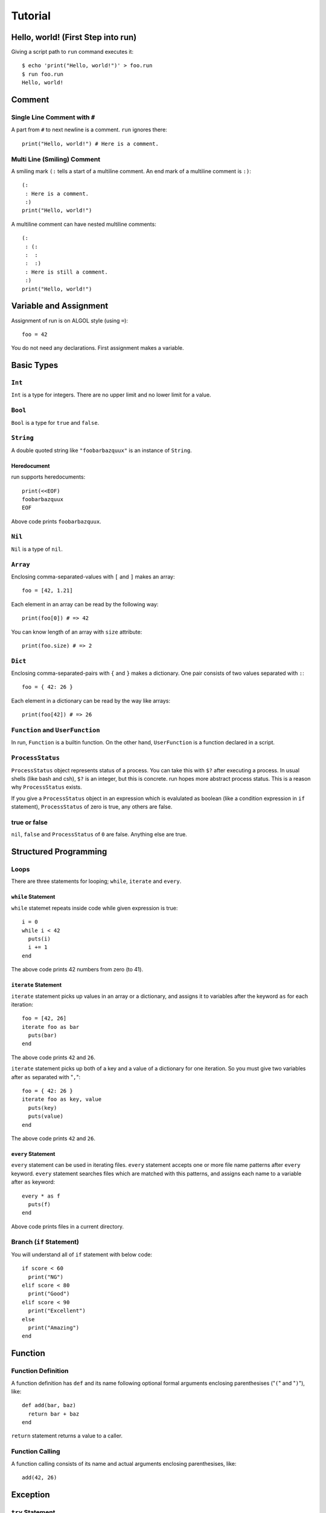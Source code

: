 
Tutorial
********

Hello, world! (First Step into run)
===================================

Giving a script path to ``run`` command executes it::

  $ echo 'print("Hello, world!")' > foo.run
  $ run foo.run
  Hello, world!

Comment
=======

Single Line Comment with ``#``
------------------------------

A part from ``#`` to next newline is a comment. ``run`` ignores there::

  print("Hello, world!") # Here is a comment.

Multi Line (Smiling) Comment
----------------------------

A smiling mark ``(:`` tells a start of a multiline comment. An end mark of a
multiline comment is ``:)``::

  (:
   : Here is a comment.
   :)
  print("Hello, world!")

A multiline comment can have nested multiline comments::

  (:
   : (:
   :  :
   :  :)
   : Here is still a comment.
   :)
  print("Hello, world!")

Variable and Assignment
=======================

Assignment of run is on ALGOL style (using ``=``)::

  foo = 42

You do not need any declarations. First assignment makes a variable.

Basic Types
===========

``Int``
-------

``Int`` is a type for integers. There are no upper limit and no lower limit for
a value.

``Bool``
--------

``Bool`` is a type for ``true`` and ``false``.

``String``
----------

A double quoted string like ``"foobarbazquux"`` is an instance of ``String``.

Heredocument
'''''''''''''

run supports heredocuments::

  print(<<EOF)
  foobarbazquux
  EOF

Above code prints ``foobarbazquux``.

``Nil``
-------

``Nil`` is a type of ``nil``.

``Array``
---------

Enclosing comma-separated-values with ``[`` and ``]`` makes an array::

  foo = [42, 1.21]

Each element in an array can be read by the following way::

  print(foo[0]) # => 42

You can know length of an array with ``size`` attribute::

  print(foo.size) # => 2

``Dict``
--------

Enclosing comma-separated-pairs with ``{`` and ``}`` makes a dictionary. One
pair consists of two values separated with ``:``::

  foo = { 42: 26 }

Each element in a dictionary can be read by the way like arrays::

  print(foo[42]) # => 26

``Function`` and ``UserFunction``
---------------------------------

In run, ``Function`` is a builtin function. On the other hand, ``UserFunction``
is a function declared in a script.

``ProcessStatus``
-----------------

``ProcessStatus`` object represents status of a process. You can take this with
``$?`` after executing a process. In usual shells (like bash and csh), ``$?`` is
an integer, but this is concrete. run hopes more abstract process status. This
is a reason why ``ProcessStatus`` exists.

If you give a ``ProcessStatus`` object in an expression which is evalulated as
boolean (like a condition expression in ``if`` statement), ``ProcessStatus`` of
zero is true, any others are false.

true or false
-------------

``nil``, ``false`` and ``ProcessStatus`` of ``0`` are false. Anything else are
true.

Structured Programming
======================

Loops
-----

There are three statements for looping; ``while``, ``iterate`` and ``every``.

``while`` Statement
'''''''''''''''''''

``while`` statemet repeats inside code while given expression is true::

  i = 0
  while i < 42
    puts(i)
    i += 1
  end

The above code prints 42 numbers from zero (to 41).

``iterate`` Statement
'''''''''''''''''''''

``iterate`` statement picks up values in an array or a dictionary, and
assigns it to variables after the keyword ``as`` for each iteration::

  foo = [42, 26]
  iterate foo as bar
    puts(bar)
  end

The above code prints ``42`` and ``26``.

``iterate`` statement picks up both of a key and a value of a dictionary for one
iteration. So you must give two variables after ``as`` separated with "``,``"::

  foo = { 42: 26 }
  iterate foo as key, value
    puts(key)
    puts(value)
  end

The above code prints ``42`` and ``26``.

``every`` Statement
'''''''''''''''''''

``every`` statement can be used in iterating files. ``every`` statement accepts
one or more file name patterns after ``every`` keyword. ``every`` statement
searches files which are matched with this patterns, and assigns each name to
a variable after ``as`` keyword::

  every * as f
    puts(f)
  end

Above code prints files in a current directory.

Branch (``if`` Statement)
-------------------------

You will understand all of ``if`` statement with below code::

  if score < 60
    print("NG")
  elif score < 80
    print("Good")
  elif score < 90
    print("Excellent")
  else
    print("Amazing")
  end

Function
========

Function Definition
-------------------

A function definition has ``def`` and its name following optional formal
arguments enclosing parenthesises ("``(``" and "``)``"), like::

  def add(bar, baz)
    return bar + baz
  end

``return`` statement returns a value to a caller.

Function Calling
----------------

A function calling consists of its name and actual arguments enclosing
parenthesises, like::

  add(42, 26)

Exception
=========

``try`` Statement
-----------------

``except`` Clause
-----------------

``finally`` Clause
------------------

``raise`` Statement
-------------------

Traceback
---------

Command Executing
=================

Basic
-----

Pipeline
--------

Redirection
-----------

Process Status
--------------

Command Expression
------------------

.. vim: tabstop=2 shiftwidth=2 expandtab softtabstop=2 filetype=rst
